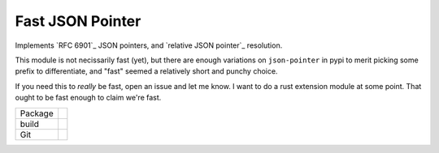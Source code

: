 Fast JSON Pointer
=================

.. inclusion-marker-do-not-remove

Implements `RFC 6901`_ JSON pointers, and `relative JSON pointer`_ resolution.

This module is not necissarily fast (yet), but there are enough variations on
``json-pointer`` in pypi to merit picking some prefix to differentiate, and "fast"
seemed a relatively short and punchy choice.

If you need this to *really* be fast, open an issue and let me know. I want to do
a rust extension module at some point. That ought to be fast enough to claim we're
fast.

.. list-table::

   * - Package
     - |pypi| |license| |py status| |formats| |python| |py impls| |downloads|
   * - build
     - |checks| |rtd build| |coverage|
   * - Git
     - |last commit| |commit activity| |commits since| |issues| |prs|

.. |pypi| image:: https://img.shields.io/pypi/v/fast-json-pointer
   :alt: PyPI
   
.. |downloads| image:: https://img.shields.io/pypi/dm/fast-json-pointer
   :alt: PyPI - Downloads

.. |formats| image:: https://img.shields.io/pypi/format/fast-json-pointer
   :alt: PyPI - Format

.. |py status| image:: https://img.shields.io/pypi/status/fast-json-pointer
   :alt: PyPI - Status

.. |py impls| image:: https://img.shields.io/pypi/implementation/fast-json-pointer
   :alt: PyPI - Implementation

.. |python| image:: https://img.shields.io/pypi/pyversions/fast-json-pointer
   :alt: PyPI - Python Version

.. |license| image:: https://img.shields.io/github/license/slowAPI/fast-json-pointer
   :alt: GitHub

.. |checks| image:: https://img.shields.io/github/checks-status/slowAPI/fast-json-pointer/main?logo=github
   :alt: GitHub branch checks state

.. |rtd build| image:: https://img.shields.io/readthedocs/fast-json-pointer
   :alt: Read the Docs

.. |coverage| image:: https://coveralls.io/repos/github/SlowAPI/fast-json-pointer/badge.svg?branch=main
    :target: https://coveralls.io/github/SlowAPI/fast-json-pointer?branch=main

.. |last commit| image:: https://img.shields.io/github/last-commit/slowAPI/fast-json-pointer
   :alt: GitHub last commit

.. |commit activity| image:: https://img.shields.io/github/commit-activity/m/slowAPI/fast-json-pointer
   :alt: GitHub commit activity

.. |commits since| image:: https://img.shields.io/github/commits-since/slowAPI/fast-json-pointer/latest
   :alt: GitHub commits since latest release (by SemVer)

.. |issues| image:: https://img.shields.io/github/issues/slowAPI/fast-json-pointer
   :alt: GitHub issues

.. |prs| image:: https://img.shields.io/github/issues-pr/slowAPI/fast-json-pointer
   :alt: GitHub pull requests